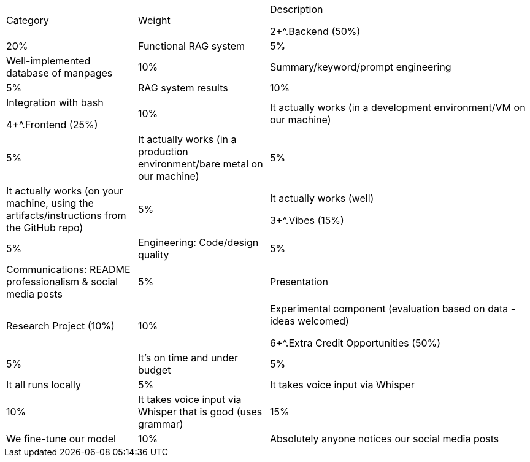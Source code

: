 [cols="1,1,2"]
|===
.^| Category         | Weight | Description

2+^.Backend (50%)    | 20%    | Functional RAG system
                      | 5%     | Well-implemented database of manpages
                      | 10%    | Summary/keyword/prompt engineering
                      | 5%     | RAG system results
                      | 10%    | Integration with bash

4+^.Frontend (25%)   | 10%    | It actually works (in a development environment/VM on our machine)
                      | 5%     | It actually works (in a production environment/bare metal on our machine)
                      | 5%     | It actually works (on your machine, using the artifacts/instructions from the GitHub repo)
                      | 5%     | It actually works (well)

3+^.Vibes (15%)      | 5%     | Engineering: Code/design quality
                      | 5%     | Communications: README professionalism & social media posts
                      | 5%     | Presentation

.^| Research Project (10%) | 10% | Experimental component (evaluation based on data - ideas welcomed)

6+^.Extra Credit Opportunities (50%) | 5% | It's on time and under budget
                                      | 5% | It all runs locally
                                      | 5% | It takes voice input via Whisper
                                      | 10% | It takes voice input via Whisper that is good (uses grammar)
                                      | 15% | We fine-tune our model
                                      | 10% | Absolutely anyone notices our social media posts
|===
